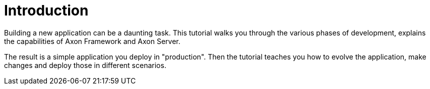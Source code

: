 = Introduction
:navtitle: Introduction
:reftext: Building A Bike Rental Application
:page-needs-improvement: content
:page-needs-content: Add a section or another page with the required tools: Maven, java21, Springboot, etc..


Building a new application can be a daunting task. This tutorial walks you through the various phases of development, explains the capabilities of Axon Framework and Axon Server.

The result is a simple application you deploy in "production". Then the tutorial teaches you how to evolve the application, make changes and deploy those in different scenarios.